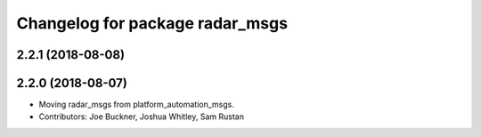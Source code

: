 ^^^^^^^^^^^^^^^^^^^^^^^^^^^^^^^^
Changelog for package radar_msgs
^^^^^^^^^^^^^^^^^^^^^^^^^^^^^^^^

2.2.1 (2018-08-08)
------------------

2.2.0 (2018-08-07)
------------------
* Moving radar_msgs from platform_automation_msgs.
* Contributors: Joe Buckner, Joshua Whitley, Sam Rustan
